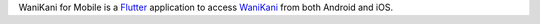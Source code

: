 WaniKani for Mobile is a `Flutter <https://flutter.dev/>`__ application to access `WaniKani <https://wanikani.com/>`__ from both Android and iOS.
